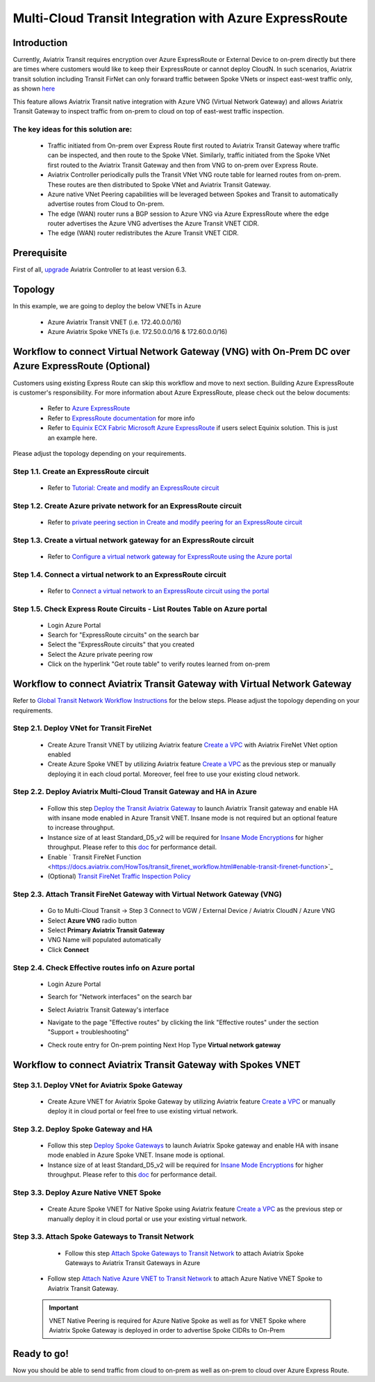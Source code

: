 .. meta::
  :description: Transit Gateway integration with ExpressRoute Workflow
  :keywords: Azure ExpressRoute, Aviatrix Transit Gateway integration with ExpressRoute

==================================================================
Multi-Cloud Transit Integration with Azure ExpressRoute
==================================================================

Introduction
============

Currently, Aviatrix Transit requires encryption over Azure ExpressRoute or External Device to on-prem directly but there are times where customers would like to keep their ExpressRoute or cannot deploy CloudN. In such scenarios, Aviatrix transit solution including Transit FirNet can only forward traffic between Spoke VNets or inspect east-west traffic only, as shown `here <https://docs.aviatrix.com/HowTos/azure_transit_designs.html#aviatrix-transit-gateway-for-azure-spoke-to-spoke-connectivity>`_

This feature allows Aviatrix Transit native integration with Azure VNG (Virtual Network Gateway) and allows Aviatrix Transit Gateway to inspect traffic from on-prem to cloud on top of east-west traffic inspection.


The key ideas for this solution are:
-------------------------------------

    - Traffic initiated from On-prem over Express Route first routed to Aviatrix Transit Gateway where traffic can be inspected, and then route to the Spoke VNet. Similarly, traffic initiated from the Spoke VNet first routed to the Aviatrix Transit Gateway and then from VNG to on-prem over Express Route.

    - Aviatrix Controller periodically pulls the Transit VNet VNG route table for learned routes from on-prem. These routes are then distributed to Spoke VNet and Aviatrix Transit Gateway.

    - Azure native VNet Peering capabilities will be leveraged between Spokes and Transit to automatically advertise routes from Cloud to On-prem.

    - The edge (WAN) router runs a BGP session to Azure VNG via Azure ExpressRoute where the edge router advertises the Azure VNG advertises the Azure Transit VNET CIDR.

    - The edge (WAN) router redistributes the Azure Transit VNET CIDR.


Prerequisite
====================

First of all, `upgrade <https://docs.aviatrix.com/HowTos/inline_upgrade.html>`_ Aviatrix Controller to at least version 6.3.

Topology
====================

|topology_expressroute|

In this example, we are going to deploy the below VNETs in Azure

    - Azure Aviatrix Transit VNET (i.e. 172.40.0.0/16)

    - Azure Aviatrix Spoke VNETs (i.e. 172.50.0.0/16 & 172.60.0.0/16)


Workflow to connect Virtual Network Gateway (VNG) with On-Prem DC over Azure ExpressRoute (Optional)
====================================================================================================

Customers using existing Express Route can skip this workflow and move to next section. Building Azure ExpressRoute is customer's responsibility. For more information about Azure ExpressRoute, please check out the below documents:

  - Refer to `Azure ExpressRoute <https://azure.microsoft.com/en-us/services/expressroute/>`_

  - Refer to `ExpressRoute documentation <https://docs.microsoft.com/en-us/azure/expressroute/>`_ for more info

  - Refer to `Equinix ECX Fabric Microsoft Azure ExpressRoute <https://docs.equinix.com/en-us/Content/Interconnection/ECXF/connections/ECXF-ms-azure.htm>`_ if users select Equinix solution. This is just an example here.

Please adjust the topology depending on your requirements.

Step 1.1. Create an ExpressRoute circuit
----------------------------------------

	- Refer to `Tutorial: Create and modify an ExpressRoute circuit <https://docs.microsoft.com/en-us/azure/expressroute/expressroute-howto-circuit-portal-resource-manager>`_

Step 1.2. Create Azure private network for an ExpressRoute circuit
-------------------------------------------------------------------

	- Refer to `private peering section in Create and modify peering for an ExpressRoute circuit <https://docs.microsoft.com/en-us/azure/expressroute/expressroute-howto-routing-portal-resource-manager>`_

Step 1.3. Create a virtual network gateway for an ExpressRoute circuit
----------------------------------------------------------------------

	- Refer to `Configure a virtual network gateway for ExpressRoute using the Azure portal <https://docs.microsoft.com/en-us/azure/expressroute/expressroute-howto-add-gateway-portal-resource-manager>`_

Step 1.4. Connect a virtual network to an ExpressRoute circuit
--------------------------------------------------------------

	- Refer to `Connect a virtual network to an ExpressRoute circuit using the portal <https://docs.microsoft.com/en-us/azure/expressroute/expressroute-howto-linkvnet-portal-resource-manager>`_

Step 1.5. Check Express Route Circuits - List Routes Table on Azure portal
---------------------------------------------------------------------------

	- Login Azure Portal

	- Search for "ExpressRoute circuits" on the search bar

	- Select the "ExpressRoute circuits" that you created

	- Select the Azure private peering row

	- Click on the hyperlink "Get route table" to verify routes learned from on-prem


Workflow to connect Aviatrix Transit Gateway with Virtual Network Gateway
============================================================================

Refer to `Global Transit Network Workflow Instructions <https://docs.aviatrix.com/HowTos/transitvpc_workflow.html>`_ for the below steps. Please adjust the topology depending on your requirements.

Step 2.1. Deploy VNet for Transit FireNet
------------------------------------------

	- Create Azure Transit VNET by utilizing Aviatrix feature `Create a VPC <https://docs.aviatrix.com/HowTos/create_vpc.html>`_ with Aviatrix FireNet VNet option enabled

	- Create Azure Spoke VNET by utilizing Aviatrix feature `Create a VPC <https://docs.aviatrix.com/HowTos/create_vpc.html>`_ as the previous step or manually deploying it in each cloud portal. Moreover, feel free to use your existing cloud network.


Step 2.2. Deploy Aviatrix Multi-Cloud Transit Gateway and HA in Azure
-----------------------------------------------------------------------

    - Follow this step `Deploy the Transit Aviatrix Gateway <https://docs.aviatrix.com/HowTos/transit_firenet_workflow_aws.html#step-2-deploy-the-transit-aviatrix-gateway>`_ to launch Aviatrix Transit gateway and enable HA with insane mode enabled in Azure Transit VNET. Insane mode is not required but an optional feature to increase throughput.

    - Instance size of at least Standard_D5_v2 will be required for `Insane Mode Encryptions <https://docs.aviatrix.com/HowTos/gateway.html#insane-mode-encryption>`_ for higher throughput. Please refer to this `doc <https://docs.aviatrix.com/HowTos/insane_mode_perf.html>`_ for performance detail.

    - Enable ` Transit FireNet Function <https://docs.aviatrix.com/HowTos/transit_firenet_workflow.html#enable-transit-firenet-function>`_

    - (Optional) `Transit FireNet Traffic Inspection Policy <https://docs.aviatrix.com/HowTos/transit_firenet_workflow.html#manage-transit-firenet-policy>`_


Step 2.3. Attach Transit FireNet Gateway with Virtual Network Gateway (VNG)
------------------------------------------------------------------------------

    - Go to Multi-Cloud Transit -> Step 3 Connect to VGW / External Device / Aviatrix CloudN / Azure VNG

    - Select **Azure VNG** radio button

    - Select **Primary Aviatrix Transit Gateway**

    - VNG Name will populated automatically

    - Click **Connect**

|vng_step|


Step 2.4. Check Effective routes info on Azure portal
-------------------------------------------------------

	- Login Azure Portal

	- Search for "Network interfaces" on the search bar

	- Select Aviatrix Transit Gateway's interface

	- Navigate to the page "Effective routes" by clicking the link "Effective routes" under the section "Support + troubleshooting"

	- Check route entry for On-prem pointing Next Hop Type **Virtual network gateway**

		|azure_effective_routes_routing_entry|


Workflow to connect Aviatrix Transit Gateway with Spokes VNET
============================================================================

Step 3.1. Deploy VNet for Aviatrix Spoke Gateway
--------------------------------------------------

	- Create Azure VNET for Aviatrix Spoke Gateway by utilizing Aviatrix feature `Create a VPC <https://docs.aviatrix.com/HowTos/create_vpc.html>`_ or manually deploy it in cloud portal or feel free to use existing virtual network.

Step 3.2. Deploy Spoke Gateway and HA
--------------------------------------

	- Follow this step `Deploy Spoke Gateways <https://docs.aviatrix.com/HowTos/transit_firenet_workflow_azure.html#step-3-deploy-spoke-gateways>`_ to launch Aviatrix Spoke gateway and enable HA with insane mode enabled in Azure Spoke VNET. Insane mode is optional.

	- Instance size of at least Standard_D5_v2 will be required for `Insane Mode Encryptions <https://docs.aviatrix.com/HowTos/gateway.html#insane-mode-encryption>`_ for higher throughput. Please refer to this `doc <https://docs.aviatrix.com/HowTos/insane_mode_perf.html>`_ for performance detail.

Step 3.3. Deploy Azure Native VNET Spoke
--------------------------------------------

	- Create Azure Spoke VNET for Native Spoke using Aviatrix feature `Create a VPC <https://docs.aviatrix.com/HowTos/create_vpc.html>`_ as the previous step or manually deploy it in cloud portal or use your existing virtual network.


Step 3.3. Attach Spoke Gateways to Transit Network
--------------------------------------------------

	- Follow this step `Attach Spoke Gateways to Transit Network <https://docs.aviatrix.com/HowTos/transit_firenet_workflow_azure.html#step-4-attach-spoke-gateways-to-transit-network>`_ to attach Aviatrix Spoke Gateways to Aviatrix Transit Gateways in Azure

    - Follow step `Attach Native Azure VNET to Transit Network <https://docs.aviatrix.com/HowTos/transit_firenet_azure_native_spokes_workflow.html?highlight=Transit%20Firenet%20Native%20Azure%20Spoke%20workflow#step-3-attach-native-spoke-vnets-to-transit-network>`_ to attach Azure Native VNET Spoke to Aviatrix Transit Gateway.

    .. important::
        VNET Native Peering is required for Azure Native Spoke as well as for VNET Spoke where Aviatrix Spoke Gateway is deployed in order to advertise Spoke CIDRs to On-Prem

Ready to go!
============

Now you should be able to send traffic from cloud to on-prem as well as on-prem to cloud over Azure Express Route.



.. |topology_expressroute| image:: transit_gateway_integration_with_expressroute_media/topology_expressroute.png
   :scale: 60%

.. |traffic_onprem_to_cloud_disable_inspection| image:: transit_gateway_integration_with_expressroute_media/traffic_onprem_to_cloud_disable_inspection.png
   :scale: 60%

.. |azure_effective_routes_routing_entry| image:: transit_gateway_integration_with_expressroute_media/azure_effective_routes_routing_entry.png
   :scale: 40%

.. |vng_step| image:: transit_gateway_integration_with_expressroute_media/vng_step.png
   :scale: 40%


.. disqus::

